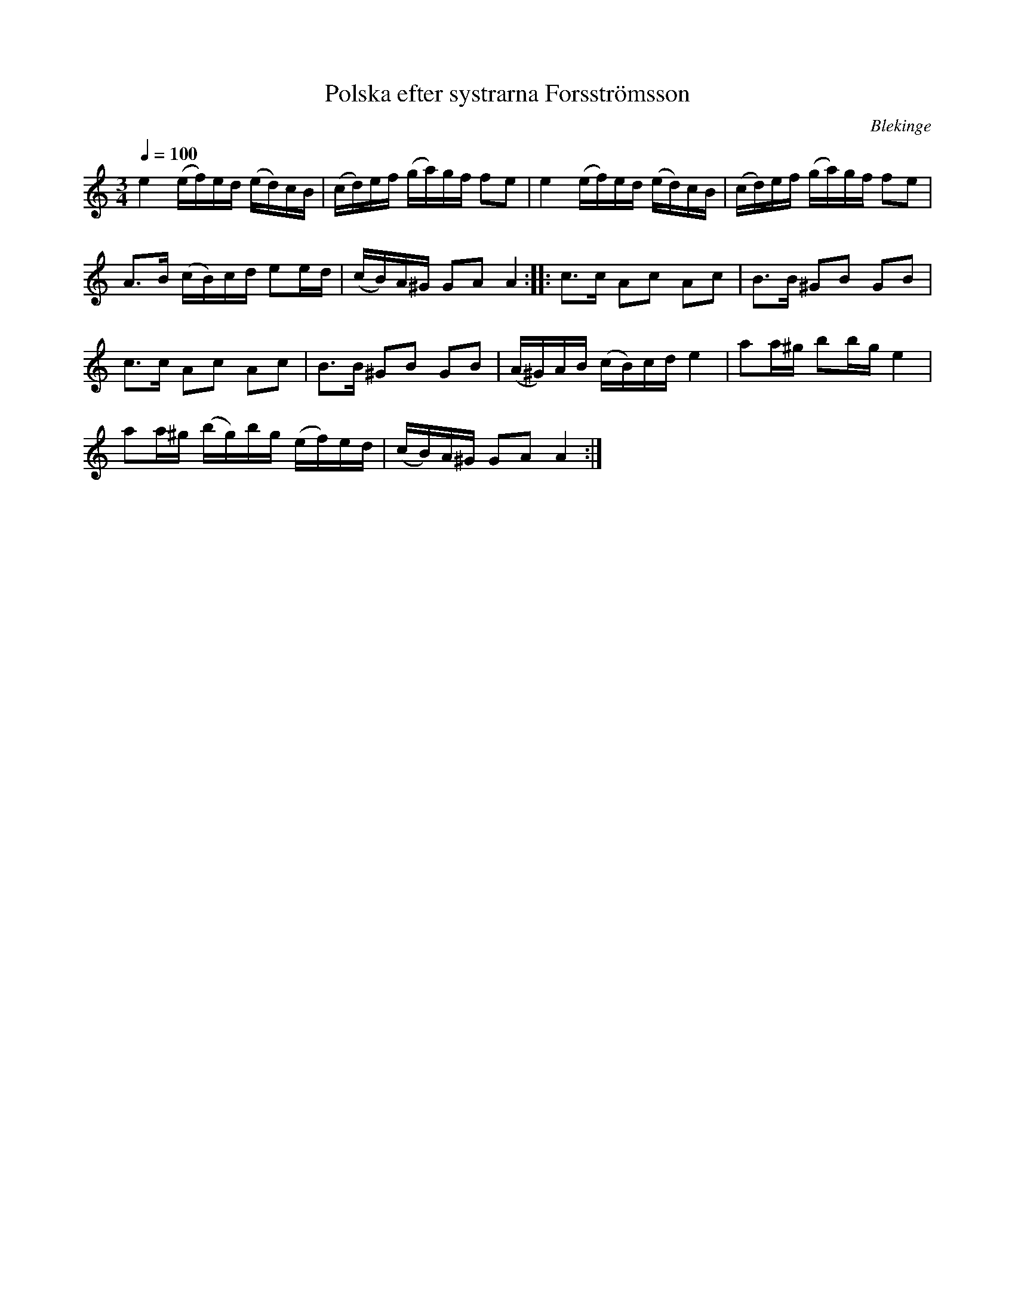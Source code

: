 %%abc-charset utf-8

X: 1
T: Polska efter systrarna Forsströmsson
S: efter systrarna Forsströmsson
S: nedtecknad utifrån en inspelning av en konsert med [[!Bordunverkstan]] på Ekebyholmskursen 2003.
O: Blekinge
Z: 2008-06-06 av Nils L
R: Slängpolska
M: 3/4
L: 1/16
K: Am
Q:1/4=100
e4 (ef)ed (ed)cB | (cd)ef (ga)gf f2e2 | e4 (ef)ed (ed)cB | (cd)ef (ga)gf f2e2 |
A2>B2 (cB)cd e2ed | (cB)A^G G2A2 A4 :: c2>c2 A2c2 A2c2 | B2>B2 ^G2B2 G2B2 |
c2>c2 A2c2 A2c2 | B2>B2 ^G2B2 G2B2 | (A^G)AB (cB)cd e4 | a2a^g b2bg e4 |
a2a^g (bg)bg (ef)ed | (cB)A^G G2A2 A4 :|

